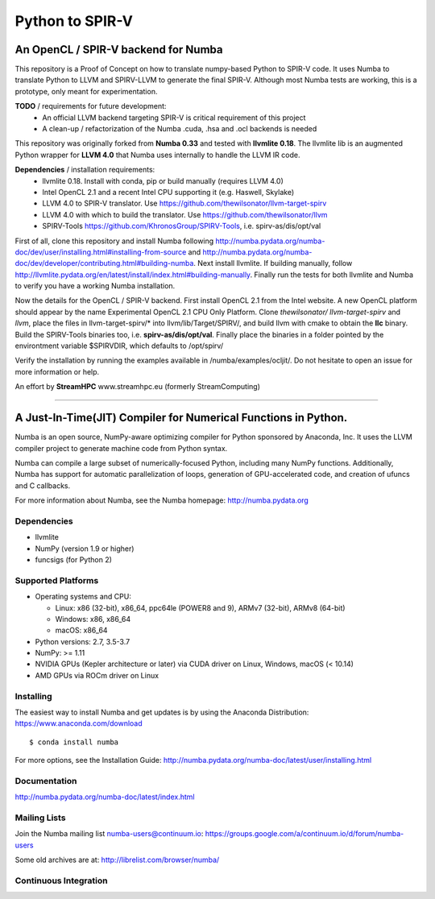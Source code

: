 ****************
Python to SPIR-V
****************

An OpenCL / SPIR-V backend for Numba
####################################

This repository is a Proof of Concept on how to translate numpy-based Python to SPIR-V code.
It uses Numba to translate Python to LLVM and SPIRV-LLVM to generate the final SPIR-V.
Although most Numba tests are working, this is a prototype, only meant for experimentation.

**TODO** / requirements for future development:
 - An official LLVM backend targeting SPIR-V is critical requirement of this project
 - A clean-up / refactorization of the Numba .cuda, .hsa and .ocl backends is needed

This repository was originally forked from **Numba 0.33** and tested with **llvmlite 0.18**. The llvmlite lib is an augmented Python wrapper for **LLVM 4.0** that Numba uses internally to handle the LLVM IR code.

**Dependencies** / installation requirements:
 - llvmlite 0.18. Install with conda, pip or build manually (requires LLVM 4.0)
 - Intel OpenCL 2.1 and a recent Intel CPU supporting it (e.g. Haswell, Skylake)
 - LLVM 4.0 to SPIR-V translator. Use https://github.com/thewilsonator/llvm-target-spirv
 - LLVM 4.0 with which to build the translator. Use https://github.com/thewilsonator/llvm
 - SPIRV-Tools https://github.com/KhronosGroup/SPIRV-Tools, i.e. spirv-as/dis/opt/val

First of all, clone this repository and install Numba following http://numba.pydata.org/numba-doc/dev/user/installing.html#installing-from-source and http://numba.pydata.org/numba-doc/dev/developer/contributing.html#building-numba. Next install llvmlite. If building manually, follow http://llvmlite.pydata.org/en/latest/install/index.html#building-manually. Finally run the tests for both llvmlite and Numba to verify you have a working Numba installation.

Now the details for the OpenCL / SPIR-V backend. First install OpenCL 2.1 from the Intel website. A new OpenCL platform should appear by the name Experimental OpenCL 2.1 CPU Only Platform. Clone *thewilsonator/* *llvm-target-spirv* and *llvm*, place the files in llvm-target-spirv/* into llvm/lib/Target/SPIRV/, and build llvm with cmake to obtain the **llc** binary. Build the SPIRV-Tools binaries too, i.e. **spirv-as/dis/opt/val**. Finally place the binaries in a folder pointed by the environtment variable $SPIRVDIR, which defaults to /opt/spirv/

Verify the installation by running the examples available in /numba/examples/ocljit/.
Do not hesitate to open an issue for more information or help.

An effort by **StreamHPC** www.streamhpc.eu (formerly StreamComputing)

------------------------------------------------------------------------------------


A Just-In-Time(JIT) Compiler for Numerical Functions in Python.
#########################################################

Numba is an open source, NumPy-aware optimizing compiler for Python sponsored
by Anaconda, Inc.  It uses the LLVM compiler project to generate machine code
from Python syntax.

Numba can compile a large subset of numerically-focused Python, including many
NumPy functions.  Additionally, Numba has support for automatic
parallelization of loops, generation of GPU-accelerated code, and creation of
ufuncs and C callbacks.

For more information about Numba, see the Numba homepage: 
http://numba.pydata.org

Dependencies
============

* llvmlite
* NumPy (version 1.9 or higher)
* funcsigs (for Python 2)

Supported Platforms
===================

* Operating systems and CPU:

  - Linux: x86 (32-bit), x86_64, ppc64le (POWER8 and 9), ARMv7 (32-bit),
    ARMv8 (64-bit)
  - Windows: x86, x86_64
  - macOS: x86_64
  
* Python versions: 2.7, 3.5-3.7
* NumPy: >= 1.11
* NVIDIA GPUs (Kepler architecture or later) via CUDA driver on Linux, Windows,
  macOS (< 10.14)
* AMD GPUs via ROCm driver on Linux


Installing
==========

The easiest way to install Numba and get updates is by using the Anaconda
Distribution: https://www.anaconda.com/download

::

   $ conda install numba

For more options, see the Installation Guide: http://numba.pydata.org/numba-doc/latest/user/installing.html

Documentation
=============

http://numba.pydata.org/numba-doc/latest/index.html


Mailing Lists
=============

Join the Numba mailing list numba-users@continuum.io:
https://groups.google.com/a/continuum.io/d/forum/numba-users

Some old archives are at: http://librelist.com/browser/numba/


Continuous Integration
======================

.. image:: https://travis-ci.org/numba/numba.svg?branch=master
    :target: https://travis-ci.org/numba/numba
    :alt: Travis CI

.. image:: https://dev.azure.com/numba/numba/_apis/build/status/numba.numba?branchName=master
    :target: https://dev.azure.com/numba/numba/_build/latest?definitionId=1?branchName=master
    :alt: Azure Pipelines
